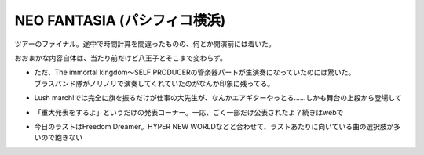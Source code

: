 NEO FANTASIA (パシフィコ横浜)
=============================

.. post:: 2014-11-22
   :category: Hobby
   :tags: アニソン,イベント,ライブ,茅原実里,

ツアーのファイナル。途中で時間計算を間違ったものの、何とか開演前には着いた。

おおまかな内容自体は、当たり前だけど八王子とそこまで変わらず。

* | ただ、The immortal kingdom〜SELF PRODUCERの管楽器パートが生演奏になっていたのには驚いた。
  | ブラスバンド隊がノリノリで演奏してくれていたのがなんか印象に残ってる。
* Lush march!では完全に旗を振るだけが仕事の大先生が、なんかエアギターやっとる……しかも舞台の上段から登場して
* 「重大発表をするよ」というだけの発表コーナー。一応、ごく一部だけ公表されたよ？続きはwebで
* 今日のラストはFreedom Dreamer。HYPER NEW WORLDなどと合わせて、ラストあたりに向いている曲の選択肢が多いので飽きない
